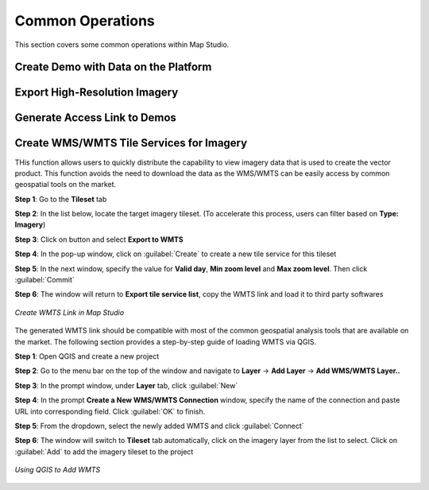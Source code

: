 **********************
Common Operations
**********************
This section covers some common operations within Map Studio.

Create Demo with Data on the Platform
######################################

Export High-Resolution Imagery
######################################

Generate Access Link to Demos
######################################

Create WMS/WMTS Tile Services for Imagery
##########################################

THis function allows users to quickly distribute the capability to view imagery data that is used to create the vector product. This function avoids the need to download the data as the WMS/WMTS can be easily access by common geospatial tools on the market.

**Step 1**: Go to the **Tileset** tab

**Step 2**: In the list below, locate the target imagery tileset. (To accelerate this process, users can filter based on **Type: Imagery**)

**Step 3**: Click on |more_action_button| button and select **Export to WMTS**

**Step 4**: In the pop-up window, click on :guilabel:`Create` to create a new tile service for this tileset

**Step 5**: In the next window, specify the value for **Valid day**, **Min zoom level** and **Max zoom level**. Then click :guilabel:`Commit`

**Step 6**: The window will return to **Export tile service list**, copy the WMTS link and load it to third party softwares

.. figure:: /images/map-studio/CreateWMTS.gif
   :align: center
   :alt: Create WMTS


   *Create WMTS Link in Map Studio*


The generated WMTS link should be compatible with most of the common geospatial analysis tools that are available on the market. The following section provides a step-by-step guide of loading WMTS via QGIS.

**Step 1**: Open QGIS and create a new project

**Step 2**: Go to the menu bar on the top of the window and navigate to **Layer** -> **Add Layer** -> **Add WMS/WMTS Layer..**

**Step 3**: In the prompt window, under **Layer** tab, click :guilabel:`New`

**Step 4**: In the prompt **Create a New WMS/WMTS Connection** window, specify the name of the connection and paste URL into corresponding field. Click :guilabel:`OK` to finish.

**Step 5**: From the dropdown, select the newly added WMTS and click :guilabel:`Connect`

**Step 6**: The window will switch to **Tileset** tab automatically, click on the imagery layer from the list to select. Click on :guilabel:`Add` to add the imagery tileset to the project

.. figure:: /images/map-studio/QGISAddWMTS.gif
   :align: center
   :alt: QGIS Add WMTS


   *Using QGIS to Add WMTS*



.. |propertiesbutton| image:: /images/map-studio/properties-icon.png
   :width: 28

.. |stylebutton| image:: /images/map-studio/style-icon.png
   :width: 22

.. |labelbutton| image:: /images/map-studio/label-icon.png
   :width: 24

.. |mapstudio| image:: /images/map-studio/map-studio-icon.png
    :width: 26

.. |newmapbutton| image:: /images/map-studio/newmap_button.png
    :width: 68

.. |more_action_button| image:: /images/map-studio/more_action_button.png
    :width: 22

.. |preview_button| image:: /images/map-studio/preview_button.png
    :width: 22

.. |Search_Location_button| image:: /images/map-studio/Search_Location_button.png
    :width: 22

.. |Tileset_button| image:: /images/map-studio/Tileset_button.png
    :width: 22

.. |Capture_preview_button| image:: /images/map-studio/Capture_preview_button.png
    :width: 22

.. |Base_Map_button| image:: /images/map-studio/Base_Map_button.png
    :width: 22
    
.. |link_button| image:: /images/map-studio/link_button.png
    :width: 26

.. |Add_Tileset| image:: /images/map-studio/AddTileset.png
    :height: 24

.. |Clock| image:: /images/map-studio/Clock.png
    :height: 24

.. |Publish| image:: /images/map-studio/Publish.png
    :height: 25